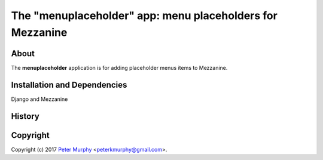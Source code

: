 ===========
The "menuplaceholder" app: menu placeholders for Mezzanine
===========

About
-----

The **menuplaceholder** application is for adding placeholder menus items to
Mezzanine.

Installation and Dependencies
-----------------------------

Django and Mezzanine

History
-------


Copyright
---------

Copyright (c) 2017
`Peter Murphy <http://www.pkmurphy.com.au/>`_
<peterkmurphy@gmail.com>.
